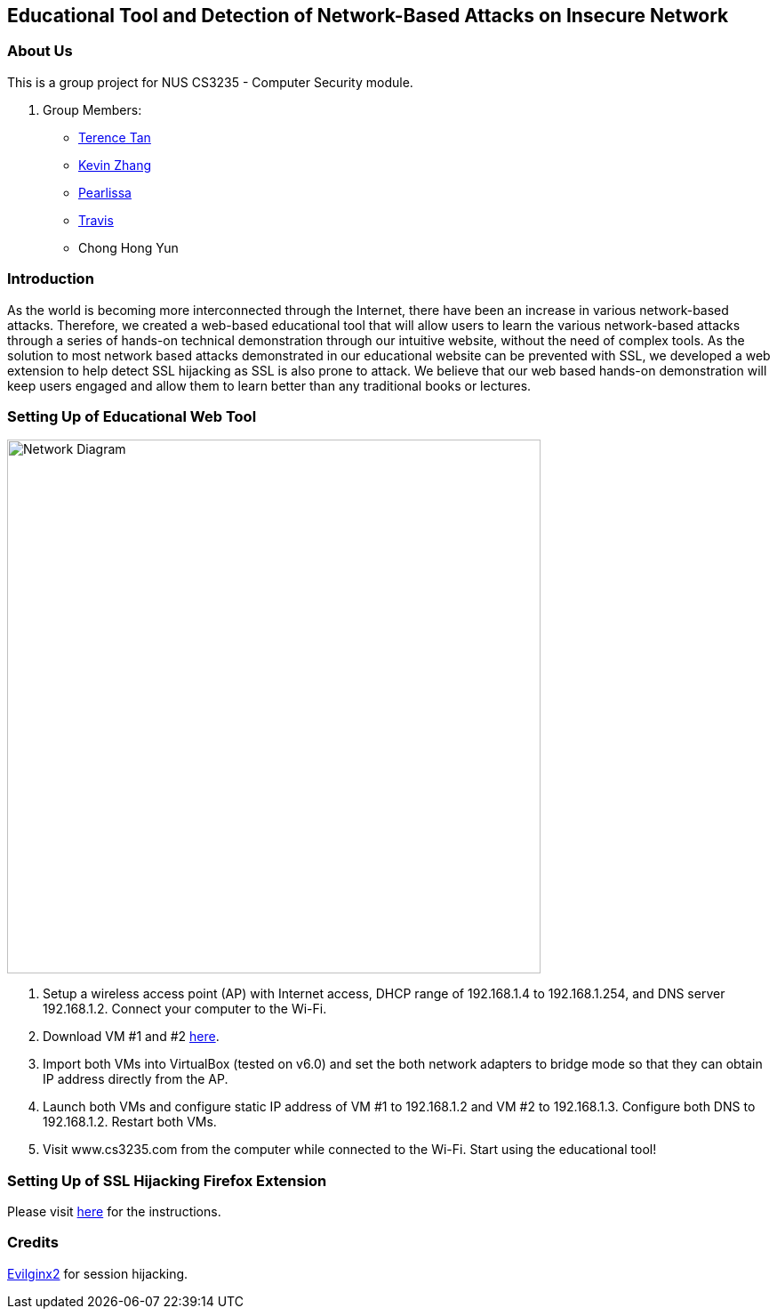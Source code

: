 == Educational Tool and Detection of Network-Based Attacks on Insecure Network

=== About Us

This is a group project for NUS CS3235 - Computer Security module.

. Group Members:
* https://github.com/TerenceTanWT[Terence Tan]
* https://github.com/kzzhang[Kevin Zhang]
* https://github.com/Pearlissa[Pearlissa]
* https://github.com/GilgameshTC[Travis]
* Chong Hong Yun

=== Introduction

As the world is becoming more interconnected through the Internet, there have been an increase in various network-based attacks. Therefore, we created a web-based educational tool that will allow users to learn the various network-based attacks through a series of hands-on technical demonstration through our intuitive website, without the need of complex tools. As the solution to most network based attacks demonstrated in our educational website can be prevented with SSL, we developed a web extension to help detect SSL hijacking as SSL is also prone to attack. We believe that our web based hands-on demonstration will keep users engaged and allow them to learn better than any traditional books or lectures.

=== Setting Up of Educational Web Tool

image::./images/Network_Diagram.png[Network Diagram, 600, 600]

. Setup a wireless access point (AP) with Internet access, DHCP range of 192.168.1.4 to 192.168.1.254, and DNS server 192.168.1.2. Connect your computer to the Wi-Fi.

. Download VM #1 and #2 https://drive.google.com/drive/folders/1MsDX6YMXppoOnNtAmv1S6OdW-XFF_Y6h?usp=sharing[here].

. Import both VMs into VirtualBox (tested on v6.0) and set the both network adapters to bridge mode so that they can obtain IP address directly from the AP.

. Launch both VMs and configure static IP address of VM #1 to 192.168.1.2 and VM #2 to 192.168.1.3. Configure both DNS to 192.168.1.2. Restart both VMs.

. Visit www.cs3235.com from the computer while connected to the Wi-Fi. Start using the educational tool!

=== Setting Up of SSL Hijacking Firefox Extension

Please visit https://github.com/kzzhang/firefox_certificate_checker[here] for the instructions.

=== Credits

https://github.com/kgretzky/evilginx2[Evilginx2] for session hijacking.



